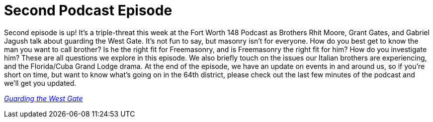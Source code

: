 = Second Podcast Episode
// See https://hubpress.gitbooks.io/hubpress-knowledgebase/content/ for information about the parameters.
// :hp-image: /covers/cover.png
:published_at: 2017-02-23
:hp-tags: Freemason, Free, Mason, Masonry, Craft, Blue, Lodge, Podcast, Fort, Worth, 148
:hp-alt-title: Second Podcast Episode

Second episode is up! It's a triple-threat this week at the Fort Worth 148 Podcast as Brothers Rhit Moore, Grant Gates, and Gabriel Jagush talk about guarding the West Gate. It's not fun to say, but masonry isn't for everyone. How do you best get to know the man you want to call brother? Is he the right fit for Freemasonry, and is Freemasonry the right fit for him? How do you investigate him? These are all questions we explore in this episode. We also briefly touch on the issues our Italian brothers are experiencing, and the Florida/Cuba Grand Lodge drama. At the end of the episode, we have an update on events in and around us, so if you're short on time, but want to know what's going on in the 64th district, please check out the last few minutes of the podcast and we'll get you updated.

link:http://www.stitcher.com/s?eid=49226934[_Guarding the West Gate_]